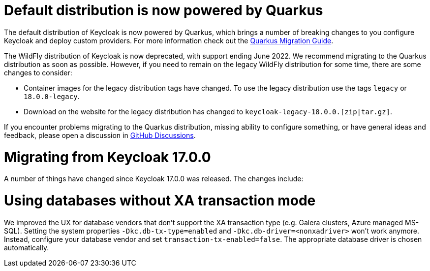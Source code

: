 = Default distribution is now powered by Quarkus

The default distribution of Keycloak is now powered by Quarkus, which brings a number of breaking changes to you configure Keycloak and deploy custom providers. For more information check out the https://www.keycloak.org/migration/migrating-to-quarkus[Quarkus Migration Guide].

The WildFly distribution of Keycloak is now deprecated, with support ending June 2022. We recommend migrating to the Quarkus distribution as soon as possible. However, if you need to remain on the legacy WildFly distribution for some time, there are some changes to consider:

* Container images for the legacy distribution tags have changed. To use the legacy distribution use the tags `legacy` or `18.0.0-legacy`.
* Download on the website for the legacy distribution has changed to `keycloak-legacy-18.0.0.[zip|tar.gz]`.

If you encounter problems migrating to the Quarkus distribution, missing ability to configure something, or have general ideas and feedback, please open a discussion in https://github.com/keycloak/keycloak/discussions/categories/keycloak-x-quarkus-distribution[GitHub Discussions].

= Migrating from Keycloak 17.0.0

A number of things have changed since Keycloak 17.0.0 was released. The changes include:

= Using databases without XA transaction mode

We improved the UX for database vendors that don't support the XA transaction type (e.g. Galera clusters, Azure managed MS-SQL). Setting the system properties `-Dkc.db-tx-type=enabled` and `-Dkc.db-driver=<nonxadriver>` won't work anymore. Instead, configure your database vendor and set `transaction-tx-enabled=false`. The appropriate database driver is chosen automatically.



